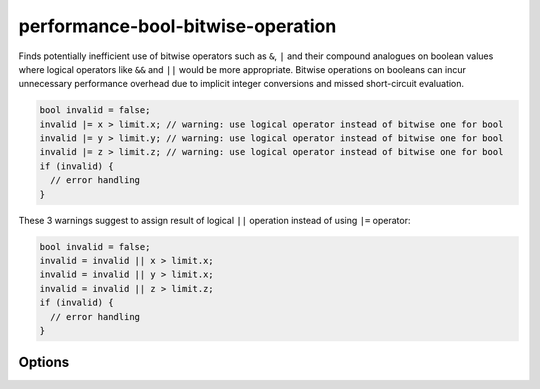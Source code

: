 .. title:: clang-tidy - performance-bool-bitwise-operation

performance-bool-bitwise-operation
==================================

Finds potentially inefficient use of bitwise operators such as ``&``, 
``|`` and their compound analogues on boolean values where logical 
operators like ``&&`` and ``||`` would be more appropriate. Bitwise 
operations on booleans can incur unnecessary performance overhead 
due to implicit integer conversions and missed short-circuit evaluation.

.. code-block:: c++

  bool invalid = false;
  invalid |= x > limit.x; // warning: use logical operator instead of bitwise one for bool
  invalid |= y > limit.y; // warning: use logical operator instead of bitwise one for bool
  invalid |= z > limit.z; // warning: use logical operator instead of bitwise one for bool
  if (invalid) {
    // error handling
  }

These 3 warnings suggest to assign result of logical ``||`` operation instead of using ``|=`` operator:

.. code-block:: c++

  bool invalid = false;
  invalid = invalid || x > limit.x;
  invalid = invalid || y > limit.x;
  invalid = invalid || z > limit.z;
  if (invalid) {
    // error handling
  }

Options
-------

.. option:: ChangePossibleSideEffects

    Enabling this option promotes more fixit hints even when they might
    change evaluation order or skip side effects. Default value is `false`.